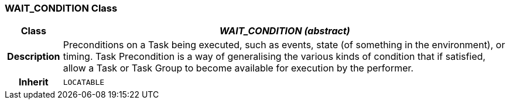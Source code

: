 === WAIT_CONDITION Class

[cols="^1,3,5"]
|===
h|*Class*
2+^h|*_WAIT_CONDITION (abstract)_*

h|*Description*
2+a|Preconditions on a Task being executed, such as events, state (of something in the environment), or timing. Task Precondition is a way of generalising the various kinds of condition that if satisfied, allow a Task or Task Group to become available for execution by the performer.

h|*Inherit*
2+|`LOCATABLE`

|===
